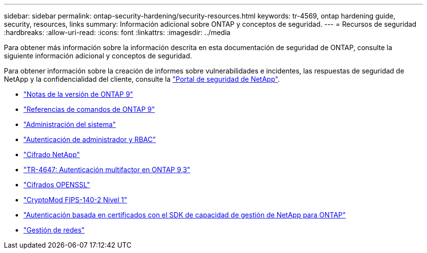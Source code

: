 ---
sidebar: sidebar 
permalink: ontap-security-hardening/security-resources.html 
keywords: tr-4569, ontap hardening guide, security, resources, links 
summary: Información adicional sobre ONTAP y conceptos de seguridad. 
---
= Recursos de seguridad
:hardbreaks:
:allow-uri-read: 
:icons: font
:linkattrs: 
:imagesdir: ../media


[role="lead"]
Para obtener más información sobre la información descrita en esta documentación de seguridad de ONTAP, consulte la siguiente información adicional y conceptos de seguridad.

Para obtener información sobre la creación de informes sobre vulnerabilidades e incidentes, las respuestas de seguridad de NetApp y la confidencialidad del cliente, consulte la link:http://www.netapp.com/us/legal/security/contact/index.aspx["Portal de seguridad de NetApp"^].

* link:../release-notes/index.html["Notas de la versión de ONTAP 9"^]
* link:../concepts/manual-pages.html["Referencias de comandos de ONTAP 9"]
* link:../system-admin/index.html["Administración del sistema"]
* link:../authentication/workflow-concept.html["Autenticación de administrador y RBAC"]
* link:../security-encryption/index.html["Cifrado NetApp"]
* link:http://www.netapp.com/us/media/tr-4647.pdf["TR-4647: Autenticación multifactor en ONTAP 9,3"^]
* https://www.openssl.org/docs/man1.0.2/man1/ciphers.html["Cifrados OPENSSL"^]
* https://csrc.nist.gov/projects/cryptographic-module-validation-program/certificate/4144["CryptoMod FIPS-140-2 Nivel 1"^]
* https://netapp.io/2016/11/08/certificate-based-authentication-netapp-manageability-sdk-ontap/["Autenticación basada en certificados con el SDK de capacidad de gestión de NetApp para ONTAP"^]
* link:../network-management/index.html["Gestión de redes"]


